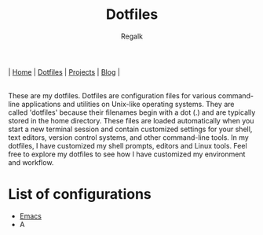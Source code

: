 #+title: Dotfiles
#+AUTHOR: Regalk

#+begin_export html
<div class="header">
  <div class="topbar-menu-container">
    |
    <span class="topbar-menu current"><a href="index.html">Home</a></span>
    |
    <span class="topbar-menu"><a href="#">Dotfiles</a></span>
    |
    <span class="topbar-menu"><a href="#">Projects</a></span>
    |
    <span class="topbar-menu"><a href="#">Blog</a></span>
    |
  </div>
</div>
<br>
#+end_export

#+begin_export html
<p>These are my <span class="mark">dotfiles</span>. Dotfiles are configuration files for various command-line applications and utilities on <span class="mark">Unix-like</span> operating systems. They are called 'dotfiles' because their filenames begin with a dot (.) and are typically stored in the home directory. These files are loaded automatically when you start a new terminal session and contain customized settings for your shell, text editors, version control systems, and other command-line tools.

In my dotfiles, I have customized my <span class="mark">shell</span> prompts, <span class="mark">editors</span> and <span class="mark">Linux</span> tools.
Feel free to explore my dotfiles to see how I have customized my environment and workflow.</p>
#+end_export

* List of configurations

#+begin_export html
<ul id="dot-list">
    <li><a href="dotfiles/emacs.html">Emacs</a></li>
    <li>A</li>
</ul>

<script>
  const list = document.getElementById('dot-list');
  const items = Array.from(list.getElementsByTagName('li'));
  items.sort((a, b) => a.textContent.localeCompare(b.textContent));
  items.forEach(item => list.appendChild(item));
</script>
#+end_export
